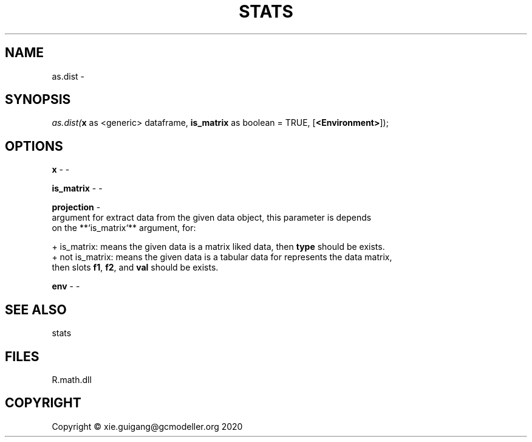 .\" man page create by R# package system.
.TH STATS 1 2020-11-09 "as.dist" "as.dist"
.SH NAME
as.dist \- 
.SH SYNOPSIS
\fIas.dist(\fBx\fR as <generic> dataframe, 
\fBis_matrix\fR as boolean = TRUE, 
..., 
[\fB<Environment>\fR]);\fR
.SH OPTIONS
.PP
\fBx\fB \fR\- -
.PP
.PP
\fBis_matrix\fB \fR\- -
.PP
.PP
\fBprojection\fB \fR\- 
 argument for extract data from the given data object, this parameter is depends 
 on the **`is_matrix`** argument, for:
 
 + is_matrix: means the given data is a matrix liked data, then \fBtype\fR should be exists.
 + not is_matrix: means the given data is a tabular data for represents the data matrix, 
                  then slots \fBf1\fR, \fBf2\fR, and \fBval\fR should be exists.

.PP
.PP
\fBenv\fB \fR\- -
.PP
.SH SEE ALSO
stats
.SH FILES
.PP
R.math.dll
.PP
.SH COPYRIGHT
Copyright © xie.guigang@gcmodeller.org 2020
